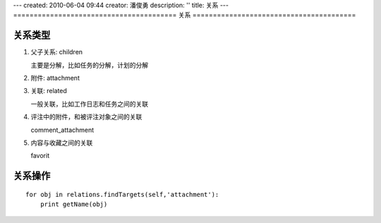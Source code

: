 ---
created: 2010-06-04 09:44
creator: 潘俊勇
description: ''
title: 关系
---
========================================
关系
========================================

关系类型
==============
1. 父子关系: children

   主要是分解，比如任务的分解，计划的分解

2. 附件: attachment

3. 关联: related

   一般关联，比如工作日志和任务之间的关联

4. 评注中的附件，和被评注对象之间的关联

   comment_attachment

5. 内容与收藏之间的关联 

   favorit

关系操作
===================
::

    for obj in relations.findTargets(self,'attachment'):
        print getName(obj)
